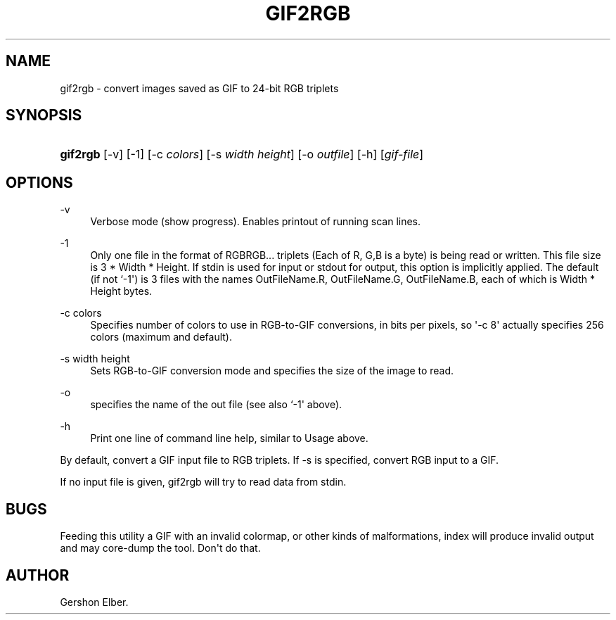 '\" t
.\"     Title: gif2rgb
.\"    Author: [see the "Author" section]
.\" Generator: DocBook XSL Stylesheets vsnapshot <http://docbook.sf.net/>
.\"      Date: 2 May 2012
.\"    Manual: GIFLIB Documentation
.\"    Source: GIFLIB
.\"  Language: English
.\"
.TH "GIF2RGB" "1" "2 May 2012" "GIFLIB" "GIFLIB Documentation"
.\" -----------------------------------------------------------------
.\" * Define some portability stuff
.\" -----------------------------------------------------------------
.\" ~~~~~~~~~~~~~~~~~~~~~~~~~~~~~~~~~~~~~~~~~~~~~~~~~~~~~~~~~~~~~~~~~
.\" http://bugs.debian.org/507673
.\" http://lists.gnu.org/archive/html/groff/2009-02/msg00013.html
.\" ~~~~~~~~~~~~~~~~~~~~~~~~~~~~~~~~~~~~~~~~~~~~~~~~~~~~~~~~~~~~~~~~~
.ie \n(.g .ds Aq \(aq
.el       .ds Aq '
.\" -----------------------------------------------------------------
.\" * set default formatting
.\" -----------------------------------------------------------------
.\" disable hyphenation
.nh
.\" disable justification (adjust text to left margin only)
.ad l
.\" -----------------------------------------------------------------
.\" * MAIN CONTENT STARTS HERE *
.\" -----------------------------------------------------------------
.SH "NAME"
gif2rgb \- convert images saved as GIF to 24\-bit RGB triplets
.SH "SYNOPSIS"
.HP \w'\fBgif2rgb\fR\ 'u
\fBgif2rgb\fR [\-v] [\-1] [\-c\ \fIcolors\fR] [\-s\ \fIwidth\fR\ \fIheight\fR] [\-o\ \fIoutfile\fR] [\-h] [\fIgif\-file\fR]
.SH "OPTIONS"
.PP
\-v
.RS 4
Verbose mode (show progress)\&. Enables printout of running scan lines\&.
.RE
.PP
\-1
.RS 4
Only one file in the format of RGBRGB\&.\&.\&. triplets (Each of R, G,B is a byte) is being read or written\&. This file size is 3 * Width * Height\&. If stdin is used for input or stdout for output, this option is implicitly applied\&. The default (if not `\-1\*(Aq) is 3 files with the names OutFileName\&.R, OutFileName\&.G, OutFileName\&.B, each of which is Width * Height bytes\&.
.RE
.PP
\-c colors
.RS 4
Specifies number of colors to use in RGB\-to\-GIF conversions, in bits per pixels, so \*(Aq\-c 8\*(Aq actually specifies 256 colors (maximum and default)\&.
.RE
.PP
\-s width height
.RS 4
Sets RGB\-to\-GIF conversion mode and specifies the size of the image to read\&.
.RE
.PP
\-o
.RS 4
specifies the name of the out file (see also `\-1\*(Aq above)\&.
.RE
.PP
\-h
.RS 4
Print one line of command line help, similar to Usage above\&.
.RE
.PP
By default, convert a GIF input file to RGB triplets\&. If \-s is specified, convert RGB input to a GIF\&.
.PP
If no input file is given, gif2rgb will try to read data from stdin\&.
.SH "BUGS"
.PP
Feeding this utility a GIF with an invalid colormap, or other kinds of malformations, index will produce invalid output and may core\-dump the tool\&. Don\*(Aqt do that\&.
.SH "AUTHOR"
.PP
Gershon Elber\&.
